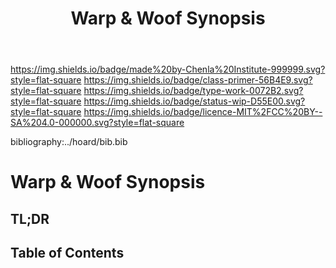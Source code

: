 #   -*- mode: org; fill-column: 60 -*-

#+TITLE: Warp & Woof Synopsis
#+STARTUP: showall
#+TOC: headlines 4
#+PROPERTY: filename

[[https://img.shields.io/badge/made%20by-Chenla%20Institute-999999.svg?style=flat-square]] 
[[https://img.shields.io/badge/class-primer-56B4E9.svg?style=flat-square]]
[[https://img.shields.io/badge/type-work-0072B2.svg?style=flat-square]]
[[https://img.shields.io/badge/status-wip-D55E00.svg?style=flat-square]]
[[https://img.shields.io/badge/licence-MIT%2FCC%20BY--SA%204.0-000000.svg?style=flat-square]]

bibliography:../hoard/bib.bib

* Warp & Woof Synopsis
:PROPERTIES:
:CUSTOM_ID:
:Name:     /home/deerpig/proj/chenla/wip/wip-ww-synopsis.org
:Created:  2018-04-01T22:01@Prek Leap (11.642600N-104.919210W)
:ID:       3de3e885-1e2f-444a-be53-6c55e5981ac8
:VER:      575866944.771672936
:GEO:      48P-491193-1287029-15
:BXID:     proj:YPJ0-7406
:Class:    primer
:Type:     work
:Status:   wip
:Licence:  MIT/CC BY-SA 4.0
:END:

** TL;DR
** Table of Contents

